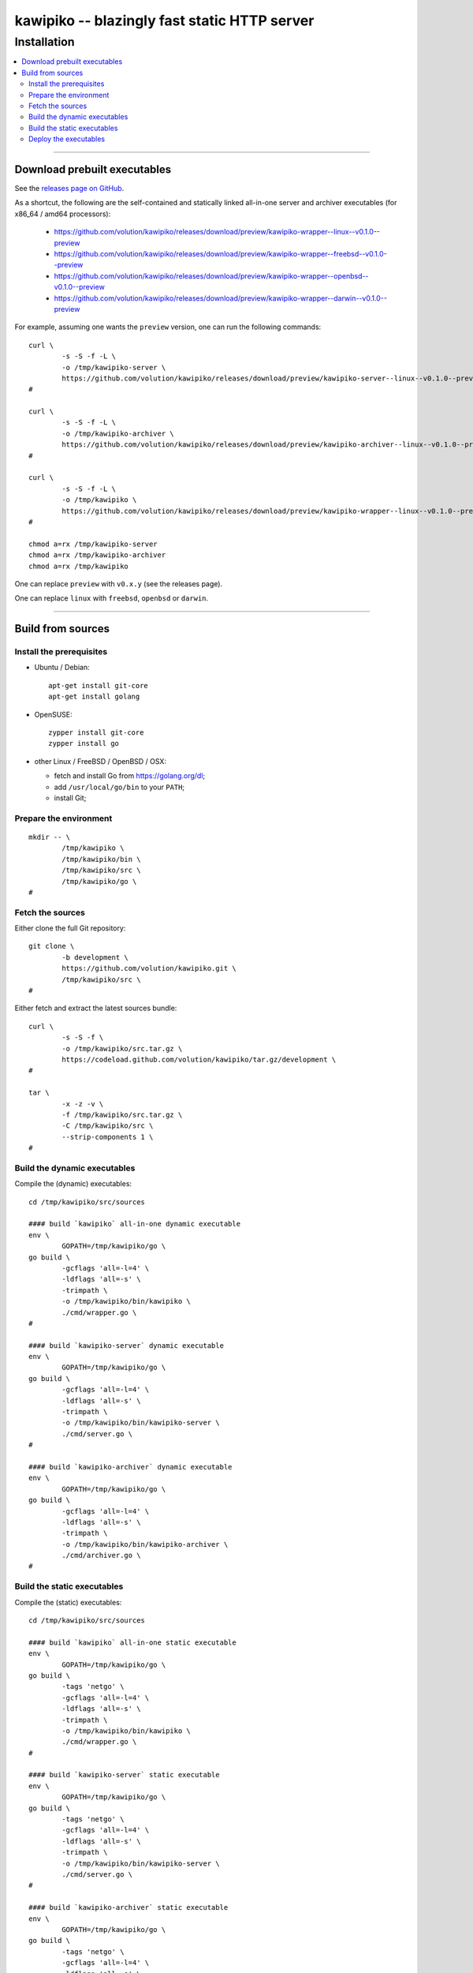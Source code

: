 

#############################################
kawipiko -- blazingly fast static HTTP server
#############################################




Installation
============

.. contents::
    :depth: 2
    :local:
    :backlinks: none




--------




Download prebuilt executables
-----------------------------


See the `releases page on GitHub <https://github.com/volution/kawipiko/releases>`__.

As a shortcut, the following are the self-contained and statically linked
all-in-one server and archiver executables
(for x86_64 / amd64 processors):

 * `<https://github.com/volution/kawipiko/releases/download/preview/kawipiko-wrapper--linux--v0.1.0--preview>`__
 * `<https://github.com/volution/kawipiko/releases/download/preview/kawipiko-wrapper--freebsd--v0.1.0--preview>`__
 * `<https://github.com/volution/kawipiko/releases/download/preview/kawipiko-wrapper--openbsd--v0.1.0--preview>`__
 * `<https://github.com/volution/kawipiko/releases/download/preview/kawipiko-wrapper--darwin--v0.1.0--preview>`__


For example, assuming one wants the ``preview`` version,
one can run the following commands: ::

    curl \
            -s -S -f -L \
            -o /tmp/kawipiko-server \
            https://github.com/volution/kawipiko/releases/download/preview/kawipiko-server--linux--v0.1.0--preview \
    #

    curl \
            -s -S -f -L \
            -o /tmp/kawipiko-archiver \
            https://github.com/volution/kawipiko/releases/download/preview/kawipiko-archiver--linux--v0.1.0--preview \
    #

    curl \
            -s -S -f -L \
            -o /tmp/kawipiko \
            https://github.com/volution/kawipiko/releases/download/preview/kawipiko-wrapper--linux--v0.1.0--preview \
    #

    chmod a=rx /tmp/kawipiko-server
    chmod a=rx /tmp/kawipiko-archiver
    chmod a=rx /tmp/kawipiko


One can replace ``preview`` with ``v0.x.y`` (see the releases page).


One can replace ``linux`` with ``freebsd``, ``openbsd`` or ``darwin``.




--------




Build from sources
------------------




Install the prerequisites
.........................


* Ubuntu / Debian: ::

    apt-get install git-core
    apt-get install golang


* OpenSUSE: ::

    zypper install git-core
    zypper install go


* other Linux / FreeBSD / OpenBSD / OSX:

  * fetch and install Go from `<https://golang.org/dl>`__;
  * add ``/usr/local/go/bin`` to your ``PATH``;
  * install Git;




Prepare the environment
.......................


::

    mkdir -- \
            /tmp/kawipiko \
            /tmp/kawipiko/bin \
            /tmp/kawipiko/src \
            /tmp/kawipiko/go \
    #




Fetch the sources
.................


Either clone the full Git repository: ::

    git clone \
            -b development \
            https://github.com/volution/kawipiko.git \
            /tmp/kawipiko/src \
    #


Either fetch and extract the latest sources bundle: ::

    curl \
            -s -S -f \
            -o /tmp/kawipiko/src.tar.gz \
            https://codeload.github.com/volution/kawipiko/tar.gz/development \
    #

    tar \
            -x -z -v \
            -f /tmp/kawipiko/src.tar.gz \
            -C /tmp/kawipiko/src \
            --strip-components 1 \
    #




Build the dynamic executables
.............................


Compile the (dynamic) executables: ::

    cd /tmp/kawipiko/src/sources

    #### build `kawipiko` all-in-one dynamic executable
    env \
            GOPATH=/tmp/kawipiko/go \
    go build \
            -gcflags 'all=-l=4' \
            -ldflags 'all=-s' \
            -trimpath \
            -o /tmp/kawipiko/bin/kawipiko \
            ./cmd/wrapper.go \
    #

    #### build `kawipiko-server` dynamic executable
    env \
            GOPATH=/tmp/kawipiko/go \
    go build \
            -gcflags 'all=-l=4' \
            -ldflags 'all=-s' \
            -trimpath \
            -o /tmp/kawipiko/bin/kawipiko-server \
            ./cmd/server.go \
    #

    #### build `kawipiko-archiver` dynamic executable
    env \
            GOPATH=/tmp/kawipiko/go \
    go build \
            -gcflags 'all=-l=4' \
            -ldflags 'all=-s' \
            -trimpath \
            -o /tmp/kawipiko/bin/kawipiko-archiver \
            ./cmd/archiver.go \
    #




Build the static executables
............................


Compile the (static) executables: ::

    cd /tmp/kawipiko/src/sources

    #### build `kawipiko` all-in-one static executable
    env \
            GOPATH=/tmp/kawipiko/go \
    go build \
            -tags 'netgo' \
            -gcflags 'all=-l=4' \
            -ldflags 'all=-s' \
            -trimpath \
            -o /tmp/kawipiko/bin/kawipiko \
            ./cmd/wrapper.go \
    #

    #### build `kawipiko-server` static executable
    env \
            GOPATH=/tmp/kawipiko/go \
    go build \
            -tags 'netgo' \
            -gcflags 'all=-l=4' \
            -ldflags 'all=-s' \
            -trimpath \
            -o /tmp/kawipiko/bin/kawipiko-server \
            ./cmd/server.go \
    #

    #### build `kawipiko-archiver` static executable
    env \
            GOPATH=/tmp/kawipiko/go \
    go build \
            -tags 'netgo' \
            -gcflags 'all=-l=4' \
            -ldflags 'all=-s' \
            -trimpath \
            -o /tmp/kawipiko/bin/kawipiko-archiver \
            ./cmd/archiver.go \
    #




Deploy the executables
......................


Just copy the two executables anywhere on the system, or any compatible remote system: ::

    cp \
            -t /usr/local/bin \
            /tmp/kawipiko/bin/kawipiko-server \
            /tmp/kawipiko/bin/kawipiko-archiver \
    #

